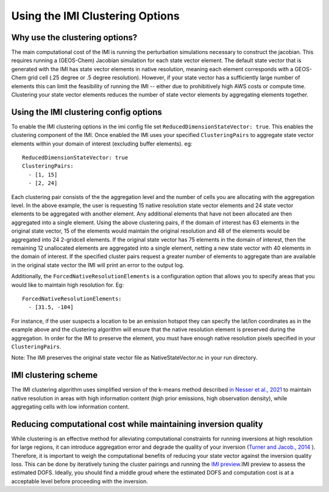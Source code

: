 Using the IMI Clustering Options
================================

Why use the clustering options?
-------------------------------
The main computational cost of the IMI is running the perturbation simulations necessary to 
construct the jacobian. This requires running a (GEOS-Chem) Jacobian simulation for each 
state vector element. The default state vector that is generated with the IMI has state 
vector elements in native resolution, meaning each element corresponds with a GEOS-Chem grid 
cell (.25 degree or .5 degree resolution). However, if your state vector has a sufficiently 
large number of elements this can limit the feasibility of running the IMI -- either due to
prohibitively high AWS costs or compute time. Clustering your state vector elements reduces 
the number of state vector elements by aggregating elements together. 

Using the IMI clustering config options
---------------------------------------
To enable the IMI clustering options in the imi config file set 
``ReducedDimensionStateVector: true``. This enables the clustering component of the IMI. 
Once enabled the IMI uses your specified ``ClusteringPairs`` to aggregate state vector elements 
within your domain of interest (excluding buffer elements). eg:

::

    ReducedDimensionStateVector: true
    ClusteringPairs:
      - [1, 15]
      - [2, 24]


Each clustering pair consists of the the aggregation level and the number of cells you are 
allocating with the aggregation level. In the above example, the user is requesting 15 native 
resolution state vector elements and 24 state vector elements to be aggregated with another 
element. Any additional elements that have not been allocated are then aggregated into a 
single element. Using the above clustering pairs, if the domain of interest has 63
elements in the original state vector, 15 of the elements would maintain the original resolution 
and 48 of the elements would be aggregated into 24 2-gridcell elements. If the original state 
vector has 75 elements in the domain of interest, then the remaining 12 unallocated elements are
aggregated into a single element, netting a new state vector with 40 elements in the domain of 
interest. If the specified cluster pairs request a greater number of elements to aggregate than 
are available in the original state vector the IMI will print an error to the output log.

Additionally, the ``ForcedNativeResolutionElements`` is a configuration option that allows you to
specify areas that you would like to maintain high resolution for. Eg:

::
    
    ForcedNativeResolutionElements:
      - [31.5, -104]


For instance, if the user suspects a location to be an emission hotspot they can specify the 
lat/lon coordinates as in the example above and the clustering algorithm will ensure that the
native resolution element is preserved during the aggregation. In order for the IMI to 
preserve the element, you must have enough native resolution pixels specified in your 
``ClusteringPairs``.

Note: The IMI preserves the original state vector file as NativeStateVector.nc in your run directory.

IMI clustering scheme
---------------------
The IMI clustering algorithm uses simplified version of the k-means method described 
`in Nesser et al., 2021 <https://doi.org/10.5194/amt-14-5521-2021>`_ to maintain native 
resolution in areas with high information content (high prior emissions, high observation 
density), while aggregating cells with low information content.

Reducing computational cost while maintaining inversion quality
---------------------------------------------------------------
While clustering is an effective method for alleviating computational constraints for 
running inversions at high resolution for large regions, it can introduce aggregation error
and degrade the quality of your inversion 
(`Turner and Jacob., 2014 <https://doi.org/10.5194/acp-15-7039-2015>`_ ). 
Therefore, it is important to weigh the computational benefits of reducing your state vector
against the inversion quality loss. This can be done by iteratively tuning the cluster
pairings and running the `IMI preview <../advanced/imi-preview.html>`__.IMI preview to assess 
the estimated DOFS. Ideally, you should find a middle groud where the estimated DOFS and 
computation cost is at a acceptable level before proceeding with the inversion.

